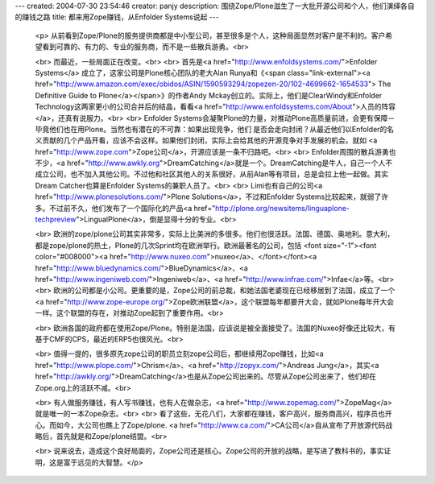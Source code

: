 ---
created: 2004-07-30 23:54:46
creator: panjy
description: 围绕Zope/Plone滋生了一大批开源公司和个人，他们演绎各自的赚钱之路
title: 都来用Zope赚钱，从Enfolder Systems说起
---

 <p>
 从前看到Zope/Plone的服务提供商都是中小型公司，甚至很多是个人，这种局面显然对客户是不利的。客户希望看到可靠的、有力的、专业的服务商，而不是一些散兵游勇。<br>

 <br>
 而最近，一些局面正在改变。<br>
 <br>
 首先是<a href="http://www.enfoldsystems.com/">Enfolder Systems</a>
 成立了，这家公司是Plone核心团队的老大Alan Runya和《<span class="link-external"><a href="http://www.amazon.com/exec/obidos/ASIN/1590593294/zopezen-20/102-4699662-1654533">
 The Definitive Guide to Plone</a></span>》的作者Andy
 Mckay创立的。实际上，他们是ClearWindy和Enfolder
 Technology这两家更小的公司合并后的结晶，看看<a href="http://www.enfoldsystems.com/About">人员的阵容</a>，还真有说服力。<br>
 <br>
 Enfolder
 Systems会凝聚Plone的力量，对推动Plone高质量前进，会更有保障－毕竟他们也在用Plone。当然也有潜在的不可靠：如果出现竞争，他们
 是否会走向封闭？从最近他们以Enfolder的名义贡献的几个产品开看，应该不会这样。如果他们封闭，实际上会给其他的开源竞争对手发展的机会。就如
 <a href="http://www.zope.com">Zope公司</a>，开源应该是一条不归路吧。<br>
 <br>
 Enfolder周围的散兵游勇也不少，<a href="http://www.awkly.org">DreamCatching</a>就是一个。DreamCatching是牛人，自己一个人不成立公司，也不加入其他公司。不过他和社区其他人的关系很好，从前Alan等有项目，总是会拉上他一起做。其实Dream
 Catcher也算是Enfolder Systems的兼职人员了。<br>
 <br>
 Limi也有自己的公司<a href="http://www.plonesolutions.com/">Plone
 Solutions</a>，不过和Enfolder
 Systems比较起来，就弱了许多。不过前不久，他们发布了一个国际化的产品<a href="http://plone.org/newsitems/linguaplone-techpreview">LingualPlone</a>，倒是显得十分的专业。<br>

 <br>
 欧洲的zope/plone公司其实非常多，实际上比美洲的多很多。他们也很活跃。法国、德国、奥地利。意大利，都是zope/plone的热土，Plone的几次Sprint均在欧洲举行。欧洲最著名的公司，包括
 <font size="-1"><font color="#008000"><a href="http://www.nuxeo.com">nuxeo</a>、</font></font><a href="http://www.bluedynamics.com/">BlueDynamics</a>、<a href="http://www.ingeniweb.com/">Ingeniweb</a>、<a href="http://www.infrae.com/">Infae</a>等。<br>
 <br>
 欧洲的公司都是小公司。更重要的是，Zope公司的前总裁，和她法国老婆现在已经移居到了法国，成立了一个<a href="http://www.zope-europe.org/">Zope欧洲联盟</a>，这个联盟每年都要开大会，就如Plone每年开大会一样。这个联盟的存在，对推动Zope起到了重要作用。<br>

 <br>
 欧洲各国的政府都在使用Zope/Plone。特别是法国，应该说是被全面接受了。法国的Nuxeo好像还比较大，有基于CMF的CPS，最近的ERP5也很风光。<br>

 <br>
 值得一提的，很多原先zope公司的职员立刻zope公司后，都继续用Zope赚钱，比如<a href="http://www.plope.com/">Chrism</a>、<a href="http://zopyx.com/">Andreas Jung</a>，其实<a href="http://awkly.org/">DreamCatching</a>也是从Zope公司出来的。尽管从Zope公司出来了，他们却在Zope.org上的活跃不减。<br>

 <br>
 有人做服务赚钱，有人写书赚钱，也有人在做杂志，<a href="http://www.zopemag.com/">ZopeMag</a>就是唯一的一本Zope杂志。<br>
 <br>
 看了这些，无花八们，大家都在赚钱，客户高兴，服务商高兴，程序员也开心。而如今，大公司也瞧上了Zope/plone.
 <a href="http://www.ca.com/">CA公司</a>自从宣布了开放源代码战略后，首先就是和Zope/plone结盟。<br>

 <br>
 说来说去，造成这个良好局面的，Zope公司还是核心。Zope公司的开放的战略，是写进了教科书的，事实证明，这是富于远见的大智慧。</p>
